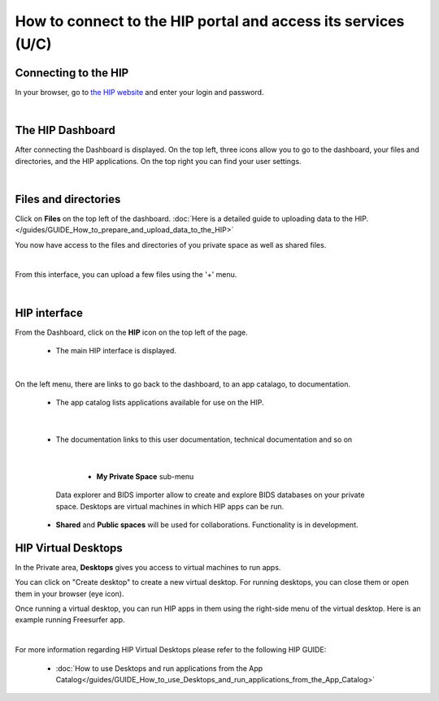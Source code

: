 How to connect to the HIP portal and access its services (U/C)
**************************************************************

Connecting to the HIP
=====================
In your browser, go to `the HIP website <https://thehip.app>`_ and enter your login and password.

.. image:: /guides/art/GUIDE_How_to_connect_to_the_HIP_portal_and_access_its_services/GUIDE_Connect_01_Login.jpg
   :align: center

|

The HIP Dashboard
=================
After connecting the Dashboard is displayed.
On the top left, three icons allow you to go to the dashboard, your files and directories, and the HIP applications.
On the top right you can find your user settings.

.. image:: /guides/art/GUIDE_How_to_connect_to_the_HIP_portal_and_access_its_services/GUIDE_Connect_02_Dashboard.jpg
   :align: center

|

Files and directories
=====================
Click on **Files** on the top left of the dashboard.
:doc:`Here is a detailed guide to uploading data to the HIP.</guides/GUIDE_How_to_prepare_and_upload_data_to_the_HIP>`

You now have access to the files and directories of you private space as well as shared files.

.. image:: /guides/art/GUIDE_How_to_connect_to_the_HIP_portal_and_access_its_services/GUIDE_Connect_03_Files.jpg
   :align: center

|

From this interface, you can upload a few files using the '+' menu.

.. image:: /guides/art/GUIDE_How_to_connect_to_the_HIP_portal_and_access_its_services/GUIDE_Connect_04_Upload.jpg
   :align: center

|

HIP interface
=============

From the Dashboard, click on the **HIP** icon on the top left of the page.

	* The main HIP interface is displayed.

.. image:: /guides/art/GUIDE_How_to_connect_to_the_HIP_portal_and_access_its_services/GUIDE_Connect_05_HIP.jpg
   :align: center

|

On the left menu, there are links to go back to the dashboard, to an app catalago, to documentation.

	* The app catalog lists applications available for use on the HIP.

.. image:: /guides/art/GUIDE_How_to_connect_to_the_HIP_portal_and_access_its_services/GUIDE_Connect_06_AppCatalog.jpg
   :align: center

|

	* The documentation links to this user documentation, technical documentation and so on

.. image:: /guides/art/GUIDE_How_to_connect_to_the_HIP_portal_and_access_its_services/GUIDE_Connect_07_Doc.jpg
   :align: center

|

	* **My Private Space** sub-menu

      Data explorer and BIDS importer allow to create and explore BIDS databases on your private space.
      Desktops are virtual machines in which HIP apps can be run.

    * **Shared** and **Public spaces** will be used for collaborations. Functionality is in development.

HIP Virtual Desktops
====================
In the Private area, **Desktops** gives you access to virtual machines to run apps.

.. image:: /guides/art/GUIDE_How_to_connect_to_the_HIP_portal_and_access_its_services/GUIDE_Connect_08_PrivateDesktops.jpg
   :align: center

You can click on "Create desktop" to create a new virtual desktop.
For running desktops, you can close them or open them in your browser (eye icon).

Once running a virtual desktop, you can run HIP apps in them using the right-side menu of the virtual desktop.
Here is an example running Freesurfer app.

.. image:: /guides/art/GUIDE_How_to_connect_to_the_HIP_portal_and_access_its_services/GUIDE_Connect_09_FreeviewDesktop.jpg
   :align: center


.. Notes: dashboard, data uploading, HIP spaces, sessions, application library, workflows, studies, internal tools, documentation, wiki, support

|

For more information regarding HIP Virtual Desktops please refer to the following HIP GUIDE:

	* :doc:`How to use Desktops and run applications from the App Catalog</guides/GUIDE_How_to_use_Desktops_and_run_applications_from_the_App_Catalog>`
